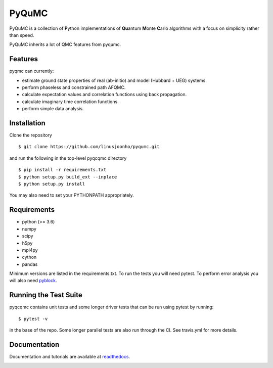 =====
PyQuMC
=====

PyQuMC is a collection of **P**\ ython implementations of **Qu**\ antum **M**\ onte **C**\ arlo algorithms with a focus on simplicity rather than speed.

PyQuMC inherits a lot of QMC features from pyqumc.

.. image:: https://travis-ci.com/linusjoonho/pyqumc.svg?branch=master
    :target: https://travis-ci.com/linusjoonho/pyqumc

.. image:: http://readthedocs.org/projects/pyqumc/badge/?version=latest
    :target: http://pyqumc.readthedocs.io/en/latest/?badge=latest

.. image:: https://img.shields.io/badge/License-Apache%20v2-blue.svg
    :target: http://github.com/linusjoonho/pyqumc/blob/master/LICENSE

Features
--------
pyqmc can currently:

- estimate ground state properties of real (ab-initio) and model (Hubbard + UEG) systems.
- perform phaseless and constrained path AFQMC.
- calculate expectation values and correlation functions using back propagation.
- calculate imaginary time correlation functions.
- perform simple data analysis.

Installation
------------

Clone the repository

::

    $ git clone https://github.com/linusjoonho/pyqumc.git

and run the following in the top-level pyqcqmc directory

::

    $ pip install -r requirements.txt
    $ python setup.py build_ext --inplace
    $ python setup.py install

You may also need to set your PYTHONPATH appropriately.

Requirements
------------

* python (>= 3.6)
* numpy
* scipy
* h5py
* mpi4py
* cython
* pandas

Minimum versions are listed in the requirements.txt.
To run the tests you will need pytest.
To perform error analysis you will also need `pyblock <https://github.com/jsspencer/pyblock>`_.


Running the Test Suite
----------------------

pyqcqmc contains unit tests and some longer driver tests that can be run using pytest by
running:

::

    $ pytest -v

in the base of the repo. Some longer parallel tests are also run through the CI. See
travis.yml for more details.

.. image:: https://travis-ci.com/linusjoonho/pyqumc.svg?branch=master
    :target: https://travis-ci.com/linusjoonho/pyqumc

Documentation
-------------

Documentation and tutorials are available at
`readthedocs <https://pyqumc.readthedocs.org>`_.

.. image:: http://readthedocs.org/projects/pyqumc/badge/?version=latest
    :target: http://pyqumc.readthedocs.io/en/latest/?badge=latest
